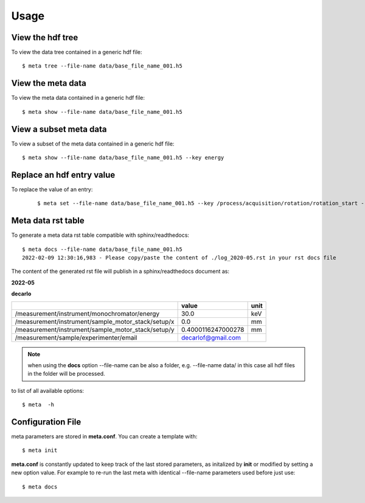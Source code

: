 Usage
=====

View the hdf tree
-----------------

To view the data tree contained in a generic hdf file:

::

    $ meta tree --file-name data/base_file_name_001.h5 

.. image:: img/meta_tree.png
    :width: 40%
    :align: center


View the meta data
------------------

To view the meta data contained in a generic hdf file:

::

    $ meta show --file-name data/base_file_name_001.h5 


.. image:: img/meta_show.png
    :width: 40%
    :align: center

View a subset meta data
-----------------------

To view a subset of the meta data contained in a generic hdf file:

::

    $ meta show --file-name data/base_file_name_001.h5 --key energy


Replace an hdf entry value
--------------------------

To replace the value of an entry:

 ::

    $ meta set --file-name data/base_file_name_001.h5 --key /process/acquisition/rotation/rotation_start --value 10


Meta data rst table
-------------------

To generate a meta data rst table compatible with sphinx/readthedocs::

    $ meta docs --file-name data/base_file_name_001.h5 
    2022-02-09 12:30:16,983 - Please copy/paste the content of ./log_2020-05.rst in your rst docs file


The content of the generated rst file will publish in a sphinx/readthedocs document as:

**2022-05**

**decarlo**

+--------------------------------------------------------+--------------------+--------+
|                                                        | value              | unit   |
+========================================================+====================+========+
|     /measurement/instrument/monochromator/energy       | 30.0               | keV    |
+--------------------------------------------------------+--------------------+--------+
|     /measurement/instrument/sample_motor_stack/setup/x | 0.0                | mm     |
+--------------------------------------------------------+--------------------+--------+
|     /measurement/instrument/sample_motor_stack/setup/y | 0.4000116247000278 | mm     |
+--------------------------------------------------------+--------------------+--------+
|     /measurement/sample/experimenter/email             | decarlof@gmail.com |        |
+--------------------------------------------------------+--------------------+--------+


.. note:: 
   when using the **docs** option --file-name can be also a folder, e.g. --file-name data/ in this case all hdf files in the folder will be processed.


to list of all available options::

    $ meta  -h


Configuration File
------------------

meta parameters are stored in **meta.conf**. You can create a template with::

    $ meta init

**meta.conf** is constantly updated to keep track of the last stored parameters, as initalized by **init** or modified by setting a new option value. For example to re-run the last meta with identical --file-name parameters used before just use::

    $ meta docs


